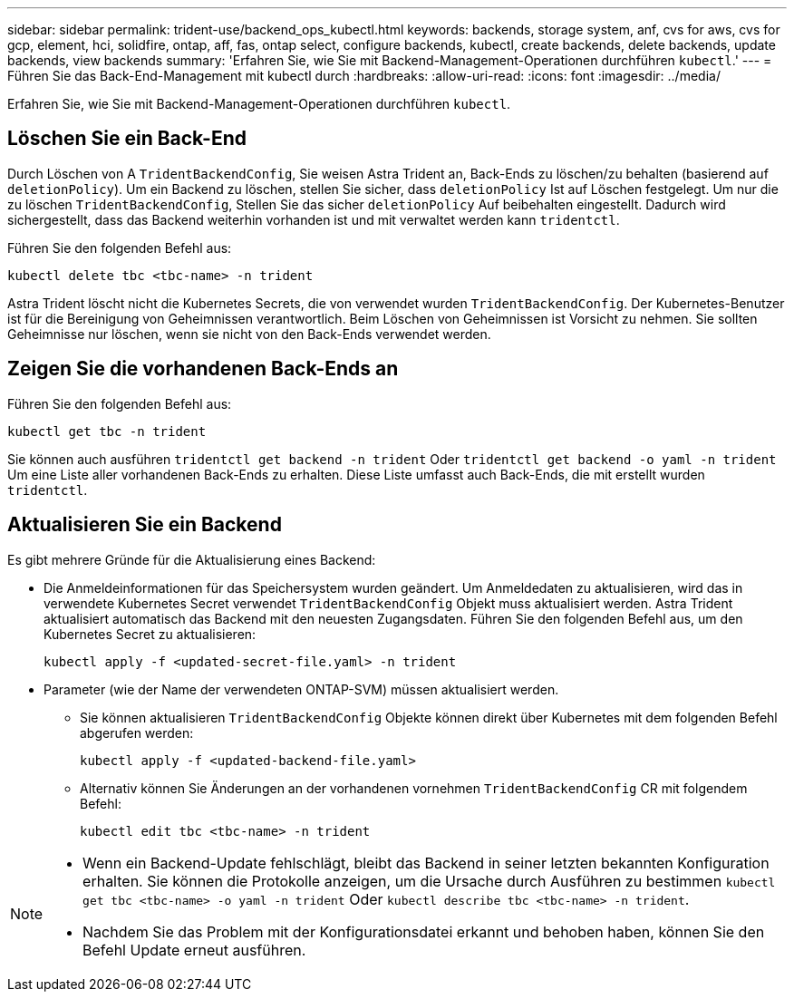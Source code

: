 ---
sidebar: sidebar 
permalink: trident-use/backend_ops_kubectl.html 
keywords: backends, storage system, anf, cvs for aws, cvs for gcp, element, hci, solidfire, ontap, aff, fas, ontap select, configure backends, kubectl, create backends, delete backends, update backends, view backends 
summary: 'Erfahren Sie, wie Sie mit Backend-Management-Operationen durchführen `kubectl`.' 
---
= Führen Sie das Back-End-Management mit kubectl durch
:hardbreaks:
:allow-uri-read: 
:icons: font
:imagesdir: ../media/


[role="lead"]
Erfahren Sie, wie Sie mit Backend-Management-Operationen durchführen `kubectl`.



== Löschen Sie ein Back-End

Durch Löschen von A `TridentBackendConfig`, Sie weisen Astra Trident an, Back-Ends zu löschen/zu behalten (basierend auf `deletionPolicy`). Um ein Backend zu löschen, stellen Sie sicher, dass `deletionPolicy` Ist auf Löschen festgelegt. Um nur die zu löschen `TridentBackendConfig`, Stellen Sie das sicher `deletionPolicy` Auf beibehalten eingestellt. Dadurch wird sichergestellt, dass das Backend weiterhin vorhanden ist und mit verwaltet werden kann `tridentctl`.

Führen Sie den folgenden Befehl aus:

[listing]
----
kubectl delete tbc <tbc-name> -n trident
----
Astra Trident löscht nicht die Kubernetes Secrets, die von verwendet wurden `TridentBackendConfig`. Der Kubernetes-Benutzer ist für die Bereinigung von Geheimnissen verantwortlich. Beim Löschen von Geheimnissen ist Vorsicht zu nehmen. Sie sollten Geheimnisse nur löschen, wenn sie nicht von den Back-Ends verwendet werden.



== Zeigen Sie die vorhandenen Back-Ends an

Führen Sie den folgenden Befehl aus:

[listing]
----
kubectl get tbc -n trident
----
Sie können auch ausführen `tridentctl get backend -n trident` Oder `tridentctl get backend -o yaml -n trident` Um eine Liste aller vorhandenen Back-Ends zu erhalten. Diese Liste umfasst auch Back-Ends, die mit erstellt wurden `tridentctl`.



== Aktualisieren Sie ein Backend

Es gibt mehrere Gründe für die Aktualisierung eines Backend:

* Die Anmeldeinformationen für das Speichersystem wurden geändert. Um Anmeldedaten zu aktualisieren, wird das in verwendete Kubernetes Secret verwendet `TridentBackendConfig` Objekt muss aktualisiert werden. Astra Trident aktualisiert automatisch das Backend mit den neuesten Zugangsdaten. Führen Sie den folgenden Befehl aus, um den Kubernetes Secret zu aktualisieren:
+
[listing]
----
kubectl apply -f <updated-secret-file.yaml> -n trident
----
* Parameter (wie der Name der verwendeten ONTAP-SVM) müssen aktualisiert werden.
+
** Sie können aktualisieren `TridentBackendConfig` Objekte können direkt über Kubernetes mit dem folgenden Befehl abgerufen werden:
+
[listing]
----
kubectl apply -f <updated-backend-file.yaml>
----
** Alternativ können Sie Änderungen an der vorhandenen vornehmen `TridentBackendConfig` CR mit folgendem Befehl:
+
[listing]
----
kubectl edit tbc <tbc-name> -n trident
----




[NOTE]
====
* Wenn ein Backend-Update fehlschlägt, bleibt das Backend in seiner letzten bekannten Konfiguration erhalten. Sie können die Protokolle anzeigen, um die Ursache durch Ausführen zu bestimmen `kubectl get tbc <tbc-name> -o yaml -n trident` Oder `kubectl describe tbc <tbc-name> -n trident`.
* Nachdem Sie das Problem mit der Konfigurationsdatei erkannt und behoben haben, können Sie den Befehl Update erneut ausführen.


====